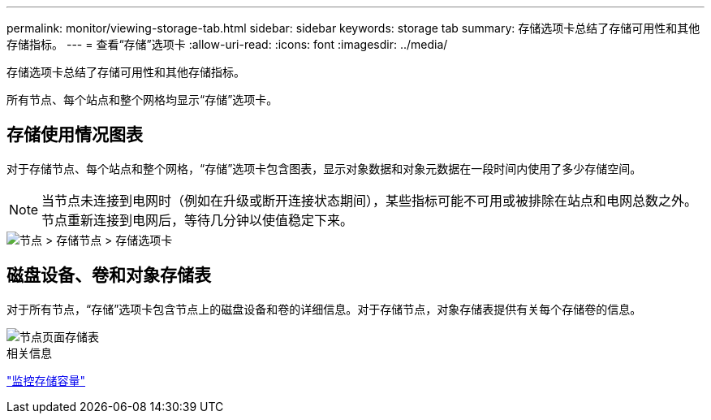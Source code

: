 ---
permalink: monitor/viewing-storage-tab.html 
sidebar: sidebar 
keywords: storage tab 
summary: 存储选项卡总结了存储可用性和其他存储指标。 
---
= 查看“存储”选项卡
:allow-uri-read: 
:icons: font
:imagesdir: ../media/


[role="lead"]
存储选项卡总结了存储可用性和其他存储指标。

所有节点、每个站点和整个网格均显示“存储”选项卡。



== 存储使用情况图表

对于存储节点、每个站点和整个网格，“存储”选项卡包含图表，显示对象数据和对象元数据在一段时间内使用了多少存储空间。


NOTE: 当节点未连接到电网时（例如在升级或断开连接状态期间），某些指标可能不可用或被排除在站点和电网总数之外。节点重新连接到电网后，等待几分钟以使值稳定下来。

image::../media/nodes_storage_node_storage_tab.png[节点 > 存储节点 > 存储选项卡]



== 磁盘设备、卷和对象存储表

对于所有节点，“存储”选项卡包含节点上的磁盘设备和卷的详细信息。对于存储节点，对象存储表提供有关每个存储卷的信息。

image::../media/nodes_page_storage_tables.png[节点页面存储表]

.相关信息
link:monitoring-storage-capacity.html["监控存储容量"]
